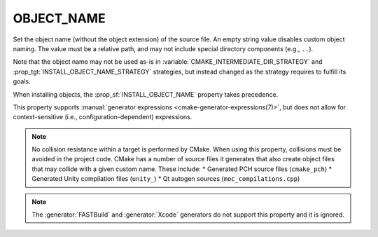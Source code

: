 OBJECT_NAME
-----------

.. versionadded:: 4.2

Set the object name (without the object extension) of the source file. An
empty string value disables custom object naming. The value must be a relative
path, and may not include special directory components (e.g., ``..``).

Note that the object name may not be used as-is in
:variable:`CMAKE_INTERMEDIATE_DIR_STRATEGY` and
:prop_tgt:`INSTALL_OBJECT_NAME_STRATEGY` strategies, but instead changed as
the strategy requires to fulfill its goals.

When installing objects, the :prop_sf:`INSTALL_OBJECT_NAME` property takes
precedence.

This property supports
:manual:`generator expressions <cmake-generator-expressions(7)>`, but does not
allow for context-sensitive (i.e., configuration-dependent) expressions.

.. note::
   No collision resistance within a target is performed by CMake. When using
   this property, collisions must be avoided in the project code. CMake has a
   number of source files it generates that also create object files that may
   collide with a given custom name. These include:
   * Generated PCH source files (``cmake_pch``)
   * Generated Unity compilation files (``unity_``)
   * Qt autogen sources (``moc_compilations.cpp``)

.. note::
   The :generator:`FASTBuild` and :generator:`Xcode` generators do not support
   this property and it is ignored.
